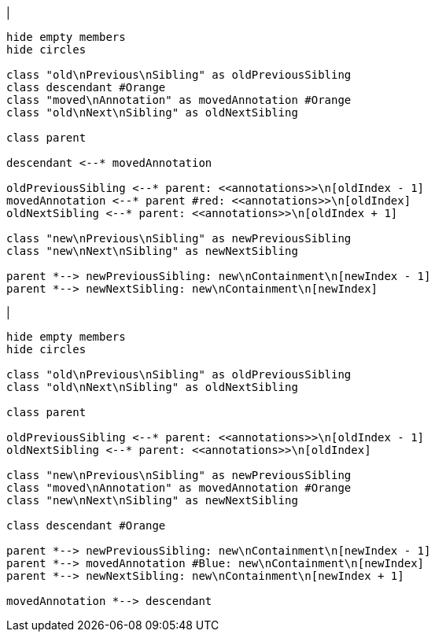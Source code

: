 |
[plantuml,moveChildFromAnnotationsInSameParent-before,svg]
----
hide empty members
hide circles

class "old\nPrevious\nSibling" as oldPreviousSibling
class descendant #Orange
class "moved\nAnnotation" as movedAnnotation #Orange
class "old\nNext\nSibling" as oldNextSibling

class parent

descendant <--* movedAnnotation

oldPreviousSibling <--* parent: <<annotations>>\n[oldIndex - 1]
movedAnnotation <--* parent #red: <<annotations>>\n[oldIndex]
oldNextSibling <--* parent: <<annotations>>\n[oldIndex + 1]

class "new\nPrevious\nSibling" as newPreviousSibling
class "new\nNext\nSibling" as newNextSibling

parent *--> newPreviousSibling: new\nContainment\n[newIndex - 1]
parent *--> newNextSibling: new\nContainment\n[newIndex]
----
|
[plantuml,moveChildFromAnnotationsInSameParent-after,svg]
----
hide empty members
hide circles

class "old\nPrevious\nSibling" as oldPreviousSibling
class "old\nNext\nSibling" as oldNextSibling

class parent

oldPreviousSibling <--* parent: <<annotations>>\n[oldIndex - 1]
oldNextSibling <--* parent: <<annotations>>\n[oldIndex]

class "new\nPrevious\nSibling" as newPreviousSibling
class "moved\nAnnotation" as movedAnnotation #Orange
class "new\nNext\nSibling" as newNextSibling

class descendant #Orange

parent *--> newPreviousSibling: new\nContainment\n[newIndex - 1]
parent *--> movedAnnotation #Blue: new\nContainment\n[newIndex]
parent *--> newNextSibling: new\nContainment\n[newIndex + 1]

movedAnnotation *--> descendant
----
